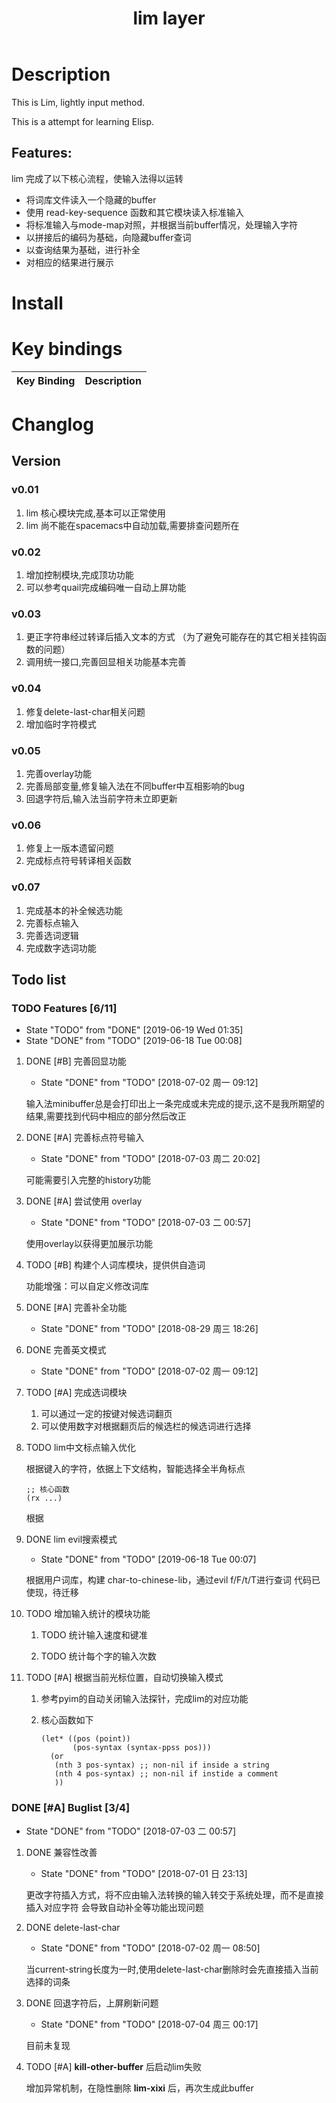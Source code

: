 #+TITLE: lim layer
# The maximum height of the logo should be 200 pixels.
# TOC links should be GitHub style anchors.
* Table of Contents                                        :TOC_4_gh:noexport:
- [[#description][Description]]
  - [[#features][Features:]]
- [[#install][Install]]
- [[#key-bindings][Key bindings]]
- [[#changlog][Changlog]]
  - [[#version][Version]]
    - [[#v001][v0.01]]
    - [[#v002][v0.02]]
    - [[#v003][v0.03]]
    - [[#v004][v0.04]]
    - [[#v005][v0.05]]
    - [[#v006][v0.06]]
    - [[#v007][v0.07]]
  - [[#list][list]]
    - [[#features-611][Features]]
      - [[#完善回显功能][完善回显功能]]
      - [[#完善标点符号输入][完善标点符号输入]]
      - [[#尝试使用-overlay][尝试使用 overlay]]
      - [[#构建个人词库模块提供供自造词][构建个人词库模块，提供供自造词]]
      - [[#完善补全功能][完善补全功能]]
      - [[#完善英文模式][完善英文模式]]
      - [[#完成选词模块][完成选词模块]]
      - [[#lim中文标点输入优化][lim中文标点输入优化]]
      - [[#lim-evil搜索模式][lim evil搜索模式]]
      - [[#增加输入统计的模块功能][增加输入统计的模块功能]]
      - [[#根据当前光标位置自动切换输入模式][根据当前光标位置，自动切换输入模式]]
    - [[#buglist-34][Buglist]]
      - [[#兼容性改善][兼容性改善]]
      - [[#delete-last-char][delete-last-char]]
      - [[#回退字符后上屏刷新问题][回退字符后，上屏刷新问题]]
      - [[#kill-other-buffer-后启动lim失败][*kill-other-buffer* 后启动lim失败]]

* Description
  This is Lim, lightly input method. 
  
  This is a attempt for learning Elisp.
** Features:
   lim 完成了以下核心流程，使输入法得以运转
    - 将词库文件读入一个隐藏的buffer
    - 使用 read-key-sequence 函数和其它模块读入标准输入
    - 将标准输入与mode-map对照，并根据当前buffer情况，处理输入字符
    - 以拼接后的编码为基础，向隐藏buffer查词
    - 以查询结果为基础，进行补全
    - 对相应的结果进行展示
* Install
* Key bindings
| Key Binding | Description    |
|-------------+----------------|
* Changlog
** Version
*** v0.01
    1. lim 核心模块完成,基本可以正常使用
    2. lim 尚不能在spacemacs中自动加载,需要排查问题所在
*** v0.02
    1. 增加控制模块,完成顶功功能
    2. 可以参考quail完成编码唯一自动上屏功能
*** v0.03
    1. 更正字符串经过转译后插入文本的方式 
       （为了避免可能存在的其它相关挂钩函数的问题）
    2. 调用统一接口,完善回显相关功能基本完善
*** v0.04
    1. 修复delete-last-char相关问题
    2. 增加临时字符模式
*** v0.05
    1. 完善overlay功能
    2. 完善局部变量,修复输入法在不同buffer中互相影响的bug
    3. 回退字符后,输入法当前字符未立即更新
*** v0.06
    1. 修复上一版本遗留问题
    2. 完成标点符号转译相关函数
*** v0.07
    1. 完成基本的补全候选功能
    2. 完善标点输入
    3. 完善选词逻辑
    4. 完成数字选词功能
** Todo list
*** TODO Features [6/11]
    - State "TODO"       from "DONE"       [2019-06-19 Wed 01:35]
    - State "DONE"       from "TODO"       [2019-06-18 Tue 00:08]
**** DONE [#B] 完善回显功能
     CLOSED: [2018-07-02 周一 09:12]
     - State "DONE"       from "TODO"       [2018-07-02 周一 09:12]
     输入法minibuffer总是会打印出上一条完成或未完成的提示,这不是我所期望的结果,需要找到代码中相应的部分然后改正
**** DONE [#A] 完善标点符号输入
     CLOSED: [2018-07-03 周二 20:02]
     - State "DONE"       from "TODO"       [2018-07-03 周二 20:02]
     可能需要引入完整的history功能
**** DONE [#A] 尝试使用 overlay
     CLOSED: [2018-07-03 二 00:57]
     - State "DONE"       from "TODO"       [2018-07-03 二 00:57]
     使用overlay以获得更加展示功能
**** TODO [#B] 构建个人词库模块，提供供自造词
     功能增强：可以自定义修改词库
**** DONE [#A] 完善补全功能
     CLOSED: [2018-08-29 周三 18:26]
     - State "DONE"       from "TODO"       [2018-08-29 周三 18:26]
**** DONE 完善英文模式
     CLOSED: [2018-07-02 周一 09:12]
     - State "DONE"       from "TODO"       [2018-07-02 周一 09:12]
**** TODO [#A] 完成选词模块
     1. 可以通过一定的按键对候选词翻页
     2. 可以使用数字对根据翻页后的候选栏的候选词进行选择
**** TODO lim中文标点输入优化
     根据键入的字符，依据上下文结构，智能选择全半角标点
     #+begin_src elisp
       ;; 核心函数
       (rx ...)
     #+end_src
     根据
**** DONE lim evil搜索模式
     CLOSED: [2019-06-18 Tue 00:07]
     - State "DONE"       from "TODO"       [2019-06-18 Tue 00:07]
     根据用户词库，构建 char-to-chinese-lib，通过evil f/F/t/T进行查词
     代码已使现，待迁移
**** TODO 增加输入统计的模块功能
***** TODO 统计输入速度和键准
***** TODO 统计每个字的输入次数
**** TODO [#A] 根据当前光标位置，自动切换输入模式
     1. 参考pyim的自动关闭输入法探针，完成lim的对应功能
     2. 核心函数如下
        #+begin_src elisp
          (let* ((pos (point))
                 (pos-syntax (syntax-ppss pos)))
            (or
             (nth 3 pos-syntax) ;; non-nil if inside a string
             (nth 4 pos-syntax) ;; non-nil if instide a comment
             ))
        #+end_src
*** DONE [#A] Buglist [3/4]
    CLOSED: [2018-07-03 二 00:57]
    - State "DONE"       from "TODO"       [2018-07-03 二 00:57]
**** DONE 兼容性改善
     CLOSED: [2018-07-01 日 23:13]
     - State "DONE"       from "TODO"       [2018-07-01 日 23:13]
     更改字符插入方式，将不应由输入法转换的输入转交于系统处理，而不是直接插入对应字符
     会导致自动补全等功能出现问题
**** DONE delete-last-char
     CLOSED: [2018-07-02 周一 08:50]
     - State "DONE"       from "TODO"       [2018-07-02 周一 08:50]
     当current-string长度为一时,使用delete-last-char删除时会先直接插入当前选择的词条
**** DONE 回退字符后，上屏刷新问题
     CLOSED: [2018-07-04 周三 00:17]
     - State "DONE"       from "TODO"       [2018-07-04 周三 00:17]
     目前未复现
**** TODO [#A] *kill-other-buffer* 后启动lim失败
     增加异常机制，在隐性删除 *lim-xixi* 后，再次生成此buffer
    
